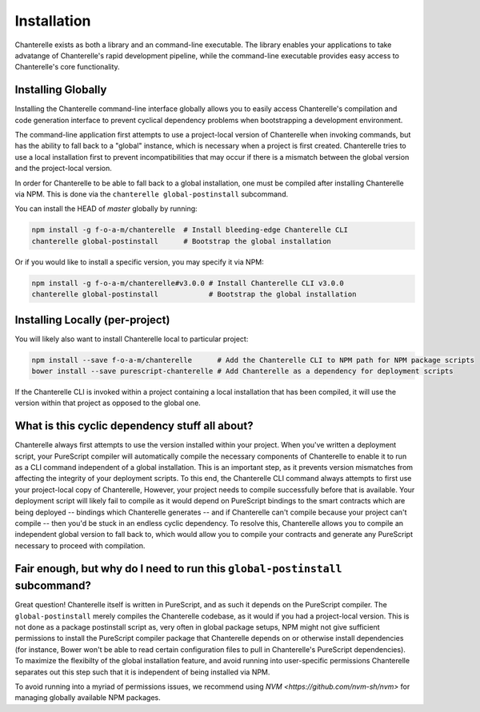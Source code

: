 .. _installation:

=========
Installation
=========

Chanterelle exists as both a library and an command-line executable. The library enables
your applications to take advatange of Chanterelle's rapid development pipeline, while the
command-line executable provides easy access to Chanterelle's core functionality.

Installing Globally
------------------

Installing the Chanterelle command-line interface globally allows you to easily access 
Chanterelle's compilation and code generation interface to prevent cyclical dependency
problems when bootstrapping a development environment.

The command-line application first attempts to use a project-local version of Chanterelle
when invoking commands, but has the ability to fall back to a "global" instance, which is
necessary when a project is first created. Chanterelle tries to use a local installation
first to prevent incompatibilities that may occur if there is a mismatch between the global
version and the project-local version.

In order for Chanterelle to be able to fall back to a global installation, one must be
compiled after installing Chanterelle via NPM. This is done via the ``chanterelle global-postinstall`` 
subcommand. 

You can install the HEAD of `master` globally by running:

.. code-block:: shell

    npm install -g f-o-a-m/chanterelle  # Install bleeding-edge Chanterelle CLI
    chanterelle global-postinstall      # Bootstrap the global installation

Or if you would like to install a specific version, you may specify it via NPM:

.. code-block:: shell

    npm install -g f-o-a-m/chanterelle#v3.0.0 # Install Chanterelle CLI v3.0.0
    chanterelle global-postinstall            # Bootstrap the global installation

Installing Locally (per-project)
------------------

You will likely also want to install Chanterelle local to particular project:

.. code-block:: shell

    npm install --save f-o-a-m/chanterelle      # Add the Chanterelle CLI to NPM path for NPM package scripts
    bower install --save purescript-chanterelle # Add Chanterelle as a dependency for deployment scripts

If the Chanterelle CLI is invoked within a project containing a local installation that has been compiled,
it will use the version within that project as opposed to the global one.


What is this cyclic dependency stuff all about?
------------------

Chanterelle always first attempts to use the version installed within your project. When you've written a deployment script,
your PureScript compiler will automatically compile the necessary components of Chanterelle to enable it to run as a CLI command
independent of a global installation. This is an important step, as it prevents version mismatches from affecting the integrity of
your deployment scripts. To this end, the Chanterelle CLI command always attempts to first use your project-local copy of Chanterelle,
However, your project needs to compile successfully before that is available. Your deployment script will likely fail to compile as 
it would depend on PureScript bindings to the smart contracts which are being deployed -- bindings which Chanterelle generates -- and
if Chanterelle can't compile because your project can't compile -- then you'd be stuck in an endless cyclic dependency. To resolve this,
Chanterelle allows you to compile an independent global version to fall back to, which would allow you to compile your contracts and
generate any PureScript necessary to proceed with compilation.

Fair enough, but why do I need to run this ``global-postinstall`` subcommand?
------------------

Great question! Chanterelle itself is written in PureScript, and as such it depends on the PureScript compiler. The ``global-postinstall`` merely
compiles the Chanterelle codebase, as it would if you had a project-local version. This is not done as a package postinstall script as, very often in 
global package setups, NPM might not give sufficient permissions to install the PureScript compiler package that Chanterelle depends on or otherwise 
install dependencies (for instance, Bower won't be able to read certain configuration files to pull in Chanterelle's PureScript dependencies). To
maximize the flexibilty of the global installation feature, and avoid running into user-specific permissions Chanterelle separates out this step
such that it is independent of being installed via NPM.

To avoid running into a myriad of permissions issues, we recommend using `NVM <https://github.com/nvm-sh/nvm>` for managing globally available NPM packages.